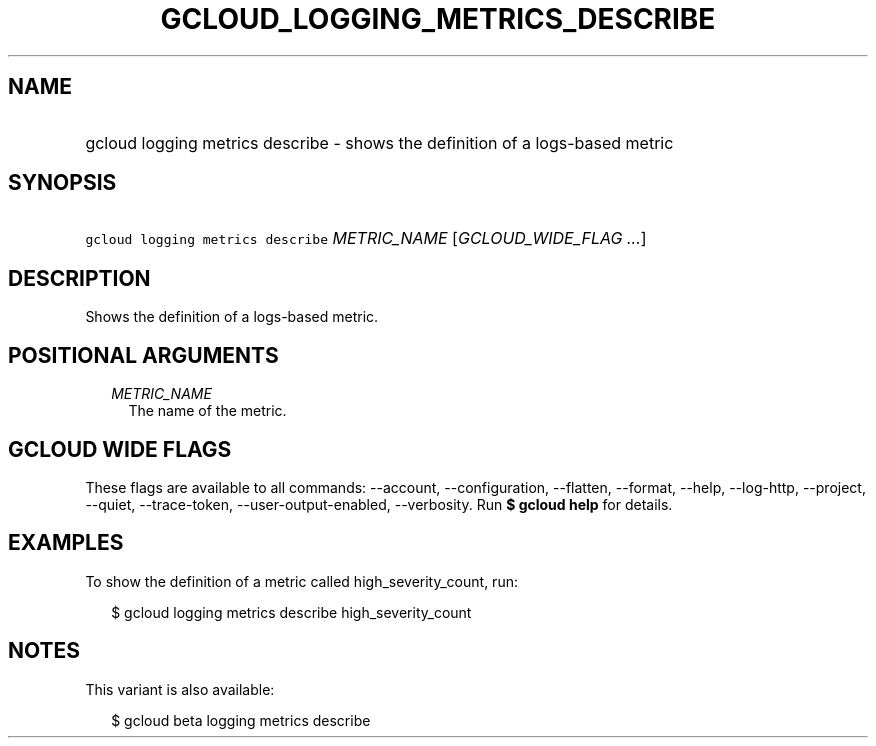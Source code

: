 
.TH "GCLOUD_LOGGING_METRICS_DESCRIBE" 1



.SH "NAME"
.HP
gcloud logging metrics describe \- shows the definition of a logs\-based metric



.SH "SYNOPSIS"
.HP
\f5gcloud logging metrics describe\fR \fIMETRIC_NAME\fR [\fIGCLOUD_WIDE_FLAG\ ...\fR]



.SH "DESCRIPTION"

Shows the definition of a logs\-based metric.



.SH "POSITIONAL ARGUMENTS"

.RS 2m
.TP 2m
\fIMETRIC_NAME\fR
The name of the metric.


.RE
.sp

.SH "GCLOUD WIDE FLAGS"

These flags are available to all commands: \-\-account, \-\-configuration,
\-\-flatten, \-\-format, \-\-help, \-\-log\-http, \-\-project, \-\-quiet,
\-\-trace\-token, \-\-user\-output\-enabled, \-\-verbosity. Run \fB$ gcloud
help\fR for details.



.SH "EXAMPLES"

To show the definition of a metric called high_severity_count, run:

.RS 2m
$ gcloud logging metrics describe high_severity_count
.RE



.SH "NOTES"

This variant is also available:

.RS 2m
$ gcloud beta logging metrics describe
.RE

